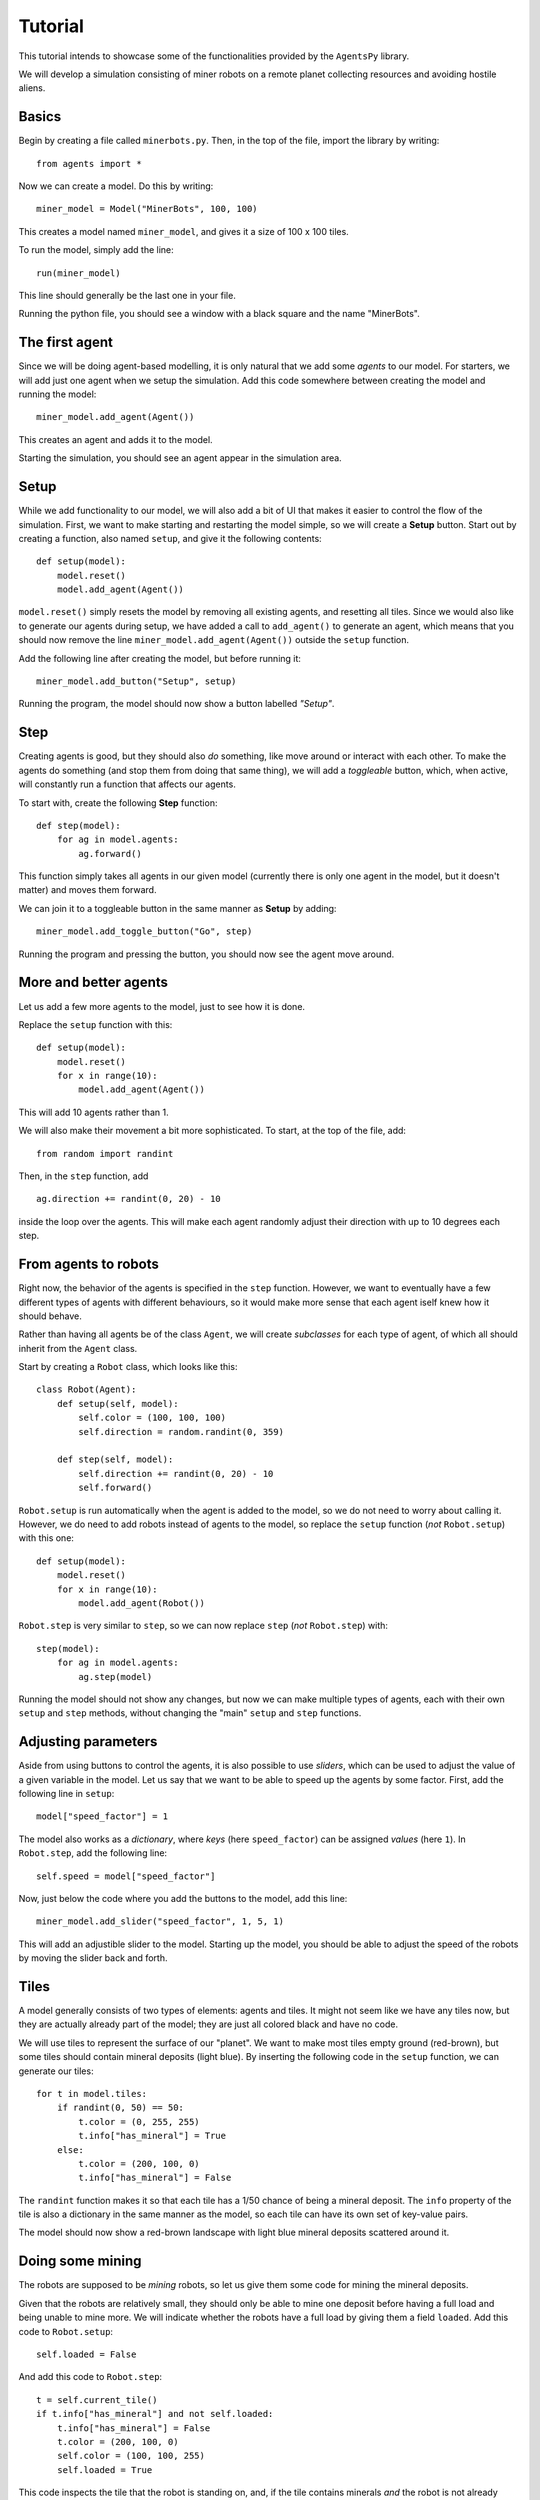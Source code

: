 Tutorial
========

This tutorial intends to showcase some of the functionalities provided by the ``AgentsPy`` library.

We will develop a simulation consisting of miner robots on a remote planet collecting resources and avoiding hostile aliens.


Basics
------
Begin by creating a file called ``minerbots.py``. Then, in the top of the file, import the library by writing:
::

   from agents import *

Now we can create a model. Do this by writing:
::

   miner_model = Model("MinerBots", 100, 100)

This creates a model named ``miner_model``, and gives it a size of 100 x 100 tiles.

To run the model, simply add the line:
::

   run(miner_model)

This line should generally be the last one in your file.

Running the python file, you should see a window with a black square and the name "MinerBots".

.. image:: tutorial_images/01-basics.png
   :height: 400


The first agent
---------------
Since we will be doing agent-based modelling, it is only natural that we add some *agents* to our model. For starters, we will add just one agent when we setup the simulation. Add this code somewhere between creating the model and running the model:
::

   miner_model.add_agent(Agent())

This creates an agent and adds it to the model.

Starting the simulation, you should see an agent appear in the simulation area.

.. image:: tutorial_images/02-the-first-agent.png
   :height: 400


Setup
-----
While we add functionality to our model, we will also add a bit of UI that makes it easier to control the flow of the simulation. First, we want to make starting and restarting the model simple, so we will create a **Setup** button. Start out by creating a function, also named ``setup``, and give it the following contents:
::

   def setup(model):
       model.reset()
       model.add_agent(Agent())

``model.reset()`` simply resets the model by removing all existing agents, and resetting all tiles. Since we would also like to generate our agents during setup, we have added a call to ``add_agent()`` to generate an agent, which means that you should now remove the line ``miner_model.add_agent(Agent())`` outside the ``setup`` function.

Add the following line after creating the model, but before running it:
::

   miner_model.add_button("Setup", setup)

Running the program, the model should now show a button labelled *"Setup"*.

.. image:: tutorial_images/03-setup.png
   :height: 400


Step
----
Creating agents is good, but they should also *do* something, like move around or interact with each other. To make the agents do something (and stop them from doing that same thing), we will add a *toggleable* button, which, when active, will constantly run a function that affects our agents.

To start with, create the following **Step** function:
::

   def step(model):
       for ag in model.agents:
           ag.forward()

This function simply takes all agents in our given model (currently there is only one agent in the model, but it doesn't matter) and moves them forward.

We can join it to a toggleable button in the same manner as **Setup** by adding:
::

   miner_model.add_toggle_button("Go", step)

Running the program and pressing the button, you should now see the agent move around.

.. image:: tutorial_images/04-step.png
   :height: 400


More and better agents
----------------------
Let us add a few more agents to the model, just to see how it is done.

Replace the ``setup`` function with this:
::

   def setup(model):
       model.reset()
       for x in range(10):
           model.add_agent(Agent())

This will add 10 agents rather than 1.

We will also make their movement a bit more sophisticated. To start, at the top of the file, add:
::

   from random import randint

Then, in the ``step`` function, add
::

   ag.direction += randint(0, 20) - 10

inside the loop over the agents. This will make each agent randomly adjust their direction with up to 10 degrees each step.

.. image:: tutorial_images/05-more-and-better-agents.png
   :height: 400


From agents to robots
---------------------
Right now, the behavior of the agents is specified in the ``step`` function. However, we want to eventually have a few different types of agents with different behaviours, so it would make more sense that each agent iself knew how it should behave.

Rather than having all agents be of the class ``Agent``, we will create *subclasses* for each type of agent, of which all should inherit from the ``Agent`` class.

Start by creating a ``Robot`` class, which looks like this:
::

   class Robot(Agent):
       def setup(self, model):
           self.color = (100, 100, 100)
           self.direction = random.randint(0, 359)

       def step(self, model):
           self.direction += randint(0, 20) - 10
           self.forward()

``Robot.setup`` is run automatically when the agent is added to the model, so we do not need to worry about calling it. However, we do need to add robots instead of agents to the model, so replace the ``setup`` function (*not* ``Robot.setup``) with this one:
::

   def setup(model):
       model.reset()
       for x in range(10):
           model.add_agent(Robot())

``Robot.step`` is very similar to ``step``, so we can now replace ``step`` (*not* ``Robot.step``) with:
::

   step(model):
       for ag in model.agents:
           ag.step(model)

Running the model should not show any changes, but now we can make multiple types of agents, each with their own ``setup`` and ``step`` methods, without changing the "main" ``setup`` and ``step`` functions.

.. image:: tutorial_images/06-from-agents-to-robots.png
   :height: 400


Adjusting parameters
--------------------
Aside from using buttons to control the agents, it is also possible to use *sliders*, which can be used to adjust the value of a given variable in the model. Let us say that we want to be able to speed up the agents by some factor. First, add the following line in ``setup``:
::

   model["speed_factor"] = 1

The model also works as a *dictionary*, where *keys* (here ``speed_factor``) can be assigned *values* (here ``1``). In ``Robot.step``, add the following line:
::

   self.speed = model["speed_factor"]

Now, just below the code where you add the buttons to the model, add this line:
::

   miner_model.add_slider("speed_factor", 1, 5, 1)

This will add an adjustible slider to the model. Starting up the model, you should be able to adjust the speed of the robots by moving the slider back and forth.

.. image:: tutorial_images/07-adjusting-parameters.png
   :height: 400


Tiles
-----
A model generally consists of two types of elements: agents and tiles. It might not seem like we have any tiles now, but they are actually already part of the model; they are just all colored black and have no code.

We will use tiles to represent the surface of our "planet". We want to make most tiles empty ground (red-brown), but some tiles should contain mineral deposits (light blue). By inserting the following code in the ``setup`` function, we can generate our tiles:
::

   for t in model.tiles:
       if randint(0, 50) == 50:
           t.color = (0, 255, 255)
           t.info["has_mineral"] = True
       else:
           t.color = (200, 100, 0)
           t.info["has_mineral"] = False

The ``randint`` function makes it so that each tile has a 1/50 chance of being a mineral deposit. The ``info`` property of the tile is also a dictionary in the same manner as the model, so each tile can have its own set of key-value pairs.

The model should now show a red-brown landscape with light blue mineral deposits scattered around it.

.. image:: tutorial_images/08-tiles.png
   :height: 400


Doing some mining
-----------------
The robots are supposed to be *mining* robots, so let us give them some code for mining the mineral deposits.

Given that the robots are relatively small, they should only be able to mine one deposit before having a full load and being unable to mine more. We will indicate whether the robots have a full load by giving them a field ``loaded``. Add this code to ``Robot.setup``:
::

   self.loaded = False

And add this code to ``Robot.step``:
::

   t = self.current_tile()
   if t.info["has_mineral"] and not self.loaded:
       t.info["has_mineral"] = False
       t.color = (200, 100, 0)
       self.color = (100, 100, 255)
       self.loaded = True

This code inspects the tile that the robot is standing on, and, if the tile contains minerals *and* the robot is not already carrying minerals:

1. Remove the minerals from the tile.
2. Recolor the tile appropriately.
3. Update ``self.loaded`` to indicate that the robot is carrying minerals.
4. Recolor the robot (to show that it is loaded).

.. image:: tutorial_images/09-doing-some-mining.png
   :height: 400


Robot headquarters
------------------
Since the robots can only store one mineral load before being fully loaded, we should also give them a place where they can drop off their minerals. To do this, we will have to add another agent type.

Create a ``Homebase`` class, which inherits from ``Agent``, and looks like this:
::

   class Homebase(Agent):
       def setup(self, model):
           self.size = 20
	   self.color = (200, 200, 200)
	   self.shape = AgentShape.HOUSE
	   self.x = model.width/2
	   self.y = model.height/2

       def step(self, model):
           for a in self.agents_nearby(self.size/2+5):
               if type(a) == Robot and a.loaded:
                   a.loaded = False
		   a.color = (100, 100, 100)
		   self.size += 1

This will make a light-gray circle in the center of the simulation area. In each step, the base will check if there is any loaded ``Robot`` agents nearby, and if there is, take their mineral deposit and grow a bit in size.

Since the base is supposed to be the robot headquarters, we should make the robots start in the base as well. Add these lines to ``Robot.setup``:
::

   self.x = model.width/2
   self.y = model.height/2

To improve efficiency, we will have the robots return "home" whenever they pick up minerals. In ``Robot.step``, replace
::

   self.direction += randint(0, 20)-10

with
::

   if self.loaded:
       self.point_towards(model.width/2, model.height/2)
   else:
       self.direction += randint(0, 20)-10

Finally, add a single ``Homebase`` to the model by inserting:
::

   model.add_agent(Homebase())

into the ``setup`` function where the robots are also created.

.. image:: tutorial_images/10-robot-headquarters.png
   :height: 400


Graphs
------
The **AgentsPy** library also permits drawing trend plots of given variables in the model. We will now add a graph that shows the collection of minerals over time.

Add the following code to the ``setup`` function:
::

   model.clear_plots()
   model["minerals_collected"] = 0

The model also works as a dictionary, so we can store key-value pairs in it (in this case, ``minerals_collected``).

Now, update ``Homebase.step`` such that it correctly updates ``minerals_collected``:
::

   def step(self,model):
       for a in self.agents_nearby(self.size/2+5):
           if type(a) == Robot and a.loaded:
               a.loaded = False
               a.color = (100,100,100)
               self.size += 1
               model["minerals_collected"] += 1

Now that we have a measurable variable, we can make a graph that shows its change over time. What remains is to add this code to the ``step`` function:
::

   model.update_plots()

This indicates that whenever the model "steps", the graph should be updated.

Finally, add the actual graph by using:
::

   miner_model.line_chart("minerals_collected",(0,255,255))

.. image:: tutorial_images/11-graphs.png
   :height: 400


More agent interaction
----------------------
To add a bit of excitement, we will add some hostile aliens, which will try to catch and destroy the robots.

Start by adding a new ``Alien`` class, which inherits from ``Agent`` and has the following contents:
::

   class Alien(Agent):
       def setup(self, model):
           self.size = 15
	   self.direction = randint(0,359)
	   self.color = (0,255,0)

       def destroy_robots(self):
           for t in self.neighbor_tiles():
               for other in t.get_agents():
	           if type(other) == Robot:
	               other.destroy()

       def step(self, model):
           self.speed = 1.5 * model["speed_factor"]
	   self.direction += randint(0, 20) - 10
	   self.forward()
           self.destroy_robots()

The aliens will be larger and greener than the robots. Each step, they will change their direction a little bit, move forward, and then destroy any robots on nearby tiles.

Now, add three aliens in the same manner as with the robots (in the ``setup`` function):
::

   for x in range(3):
       miner_model.add_agent(Alien())

To make it a bit more fair for the robots, let us make it possible to spend some of the gathered resources in exchange for creating a new robot at the homebase.

First, replace this line in ``setup``
::

   model.add_agent(Homebase())

with these lines
::

   model["Homebase"] = Homebase()
   model.add_agent(model["Homebase"])

This might seem a bit arbitrary, but by doing this, we can always obtain a reference to the homebase by using ``model["Homebase"]``.

Now, create a function ``build_bot``:
::

   def build_bot(model):
       if model["Homebase"].size > 22:
           model["Homebase"].size -= 2
           model["minerals_collected"] -= 2
           model.add_agent(Robot())

and then add a button which runs the function:
::

   miner_model.add_button("Build new bot", build_bot)

If the base is large enough, we can press the button to shrink it a bit and "spend" the materials on building a new robot.

.. image:: tutorial_images/12-more-agent-interaction.png
   :height: 400


Further work
------------
If you want to work more on the MinerBots-model, here are some changes you could try to implement:

* If an alien notices a robot close to it, it moves towards the robot.

* If a robot notices a mineral deposit close to it, and it does not already have a deposit loaded up, it moves towards the mineral deposit.

* If an alien destroys enough robots, it splits into two aliens.

* Robots that are destroyed while carrying mineral deposits drop their deposit unto their current tile.

* The model stops when all minerals are collected (use ``Model.pause()``).
